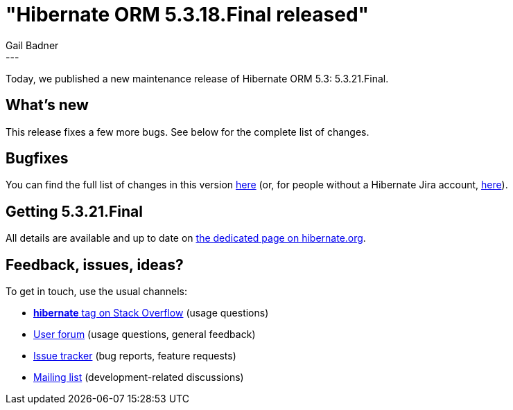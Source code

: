 = "Hibernate ORM 5.3.18.Final released"
Gail Badner
:awestruct-tags: [ "Hibernate ORM", "Releases" ]
:awestruct-layout: blog-post
:released-version: 5.3.21.Final
:release-id: 31897
---

Today, we published a new maintenance release of Hibernate ORM 5.3: {released-version}.

== What's new

This release fixes a few more bugs. See below for the complete list of changes.

== Bugfixes

You can find the full list of changes in this version https://hibernate.atlassian.net/projects/HHH/versions/{release-id}/tab/release-report-all-issues[here] (or, for people without a Hibernate Jira account, https://hibernate.atlassian.net/secure/ReleaseNote.jspa?version={release-id}&styleName=Html&projectId=10031[here]).

== Getting {released-version}

All details are available and up to date on https://hibernate.org/orm/releases/5.3/#get-it[the dedicated page on hibernate.org].

== Feedback, issues, ideas?

To get in touch, use the usual channels:

* https://stackoverflow.com/questions/tagged/hibernate[**hibernate** tag on Stack Overflow] (usage questions)
* https://discourse.hibernate.org/c/hibernate-orm[User forum] (usage questions, general feedback)
* https://hibernate.atlassian.net/browse/HHH[Issue tracker] (bug reports, feature requests)
* http://lists.jboss.org/pipermail/hibernate-dev/[Mailing list] (development-related discussions)

